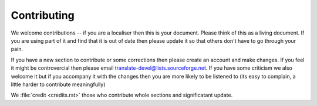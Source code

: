
.. _../pages/guide/contributing#contributing:

Contributing
************

We welcome contributions -- if you are a localiser then this is your document.
Please think of this as a living document.  If you are using part of it and
find that it is out of date then please update it so that others don't have to
go through your pain.

If you have a new section to contribute or some corrections then please create
an account and make changes.  If you feel it might be controvercial then please
email translate-devel@lists.sourceforge.net. If you have some criticism
we also welcome it but if you accompany it with the changes then you are more
likely to be listened to (its easy to complain, a little harder to contribute
meaningfully)

We :file:`credit <credits.rst>` those who contribute whole sections and
significatant update.

